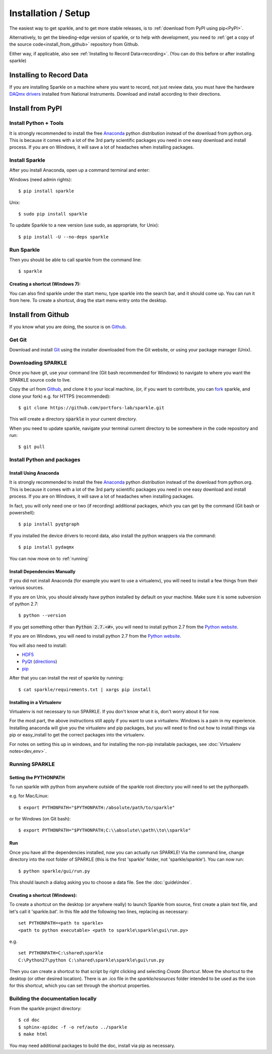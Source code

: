 Installation / Setup
========================

The easiest way to get sparkle, and to get more stable releases, is to :ref:`download from PyPI using pip<PyPI>`.

Alternatively, to get the bleeding-edge version of sparkle, or to help with development, you need to :ref:`get a copy of the source code<install_from_github>` repository from Github.

Either way, if applicable, also see :ref:`Installing to Record Data<recording>`. (You can do this before or after installing sparkle)

.. _recording:

Installing to Record Data
>>>>>>>>>>>>>>>>>>>>>>>>>>
If you are installing Sparkle on a machine where you want to record, not just review data, you must have the hardware `DAQmx drivers`_ installed from National Instruments. Download and install according to their directions.

.. _DAQmx drivers: http://search.ni.com/nisearch/app/main/p/bot/no/ap/tech/lang/en/pg/1/sn/catnav:du,n8:3478.41,ssnav:sup/

.. _PyPI:

Install from PyPI
>>>>>>>>>>>>>>>>>>

Install Python + Tools
++++++++++++++++++++++
It is strongly recommended to install the free Anaconda_ python distribution instead of the download from python.org. This is because it comes with a lot of the 3rd party scientific packages you need in one easy download and install process. If you are on Windows, it will save a lot of headaches when installing packages. 

Install Sparkle
++++++++++++++++
After you install Anaconda, open up a command terminal and enter:

Windows (need admin rights)::

    $ pip install sparkle

Unix::

    $ sudo pip install sparkle

To update Sparkle to a new version (use sudo, as appropriate, for Unix)::

    $ pip install -U --no-deps sparkle

Run Sparkle
++++++++++++

Then you should be able to call sparkle from the command line::

    $ sparkle

Creating a shortcut (Windows 7):
---------------------------------

You can also find sparkle under the start menu, type sparkle into the search bar, and it should come up. You can run it from here. To create a shortcut, drag the start menu entry onto the desktop.

.. _install_from_github:

Install from Github
>>>>>>>>>>>>>>>>>>>>

If you know what you are doing, the source is on Github_.

.. _Github: https://github.com/portfors-lab/sparkle

Get Git
+++++++++

Download and install Git_ using the installer downloaded from the Git website, or using your package manager (Unix).
    
Downloading SPARKLE
+++++++++++++++++++
Once you have git, use your command line (Git bash recommended for Windows) to navigate to where you want the SPARKLE source code to live.

Copy the url from Github_, and clone it to your local machine, (or, if you want to contribute, you can fork_ sparkle, and clone your fork) e.g. for HTTPS (recommended)::

    $ git clone https://github.com/portfors-lab/sparkle.git

This will create a directory :code:`sparkle` in your current directory.

When you need to update sparkle, navigate your terminal current directory to be somewhere in the code repository and run::

    $ git pull

.. _fork: https://help.github.com/articles/fork-a-repo/

Install Python and packages
+++++++++++++++++++++++++++++

Install Using Anaconda
----------------------
It is strongly recommended to install the free Anaconda_ python distribution instead of the download from python.org. This is because it comes with a lot of the 3rd party scientific packages you need in one easy download and install process. If you are on Windows, it will save a lot of headaches when installing packages.

In fact, you will only need one or two (if recording) additional packages, which you can get by the command (Git bash or powershell)::

    $ pip install pyqtgraph

If you installed the device drivers to record data, also install the python wrappers via the command::

    $ pip install pydaqmx

You can now move on to :ref:`running`

.. _manual dependencies:

Install Dependencies Manually
-----------------------------
If you did not install Anaconda (for example you want to use a virtualenv), you will need to install a few things from their various sources.

If you are on Unix, you should already have python installed by default on your machine. Make sure it is some subversion of python 2.7::

    $ python --version

If you get something other than :code:`Python 2.7.<#>`, you will need to install python 2.7 from the `Python website`_.

If you are on Windows, you will need to install python 2.7 from the `Python website`_.

You will also need to install:

* HDF5_
* PyQt_ (directions_)
* pip_ 

After that you can install the rest of sparkle by running::

    $ cat sparkle/requirements.txt | xargs pip install 


.. _Git : http://git-scm.com/downloads
.. _Anaconda : http://continuum.io/downloads
.. _Python website : https://www.python.org/downloads/
.. _HDF5 : http://www.hdfgroup.org/downloads
.. _PyQt : http://www.riverbankcomputing.com/software/pyqt/download
.. _pip: http://pip.readthedocs.org/en/latest/installing.html
.. _directions : http://pyqt.sourceforge.net/Docs/PyQt4/installation.html


Installing in a Virtualenv
----------------------------

Virtualenv is not necessary to run SPARKLE. If you don't know what it is, don't worry about it for now.

For the most part, the above instructions still apply if you want to use a virtualenv. Windows is a pain in my experience. Installing anaconda will give you the virtualenv and pip packages, but you will need to find out how to install things via pip or easy_install to get the correct packages into the virtualenv.

For notes on setting this up in windows, and for installing the non-pip installable packages, see :doc:`Virtualenv notes<dev_env>`.

.. _running:

Running SPARKLE
+++++++++++++++++
    
Setting the PYTHONPATH
-----------------------
To run sparkle with python from anywhere outside of the sparkle root directory you will need to set the pythonpath.

e.g. for Mac/Linux::

    $ export PYTHONPATH="$PYTHONPATH:/absolute/path/to/sparkle"

or for Windows (on Git bash)::

    $ export PYTHONPATH="$PYTHONPATH;C:\\absolute\\path\\to\\sparkle" 

Run
-----

Once you have all the dependencies installed, now you can actually run SPARKLE! Via the command line, change directory into the root folder of SPARKLE (this is the first 'sparkle' folder, not 'sparkle/sparkle'). You can now run::

    $ python sparkle/gui/run.py

This should launch a dialog asking you to choose a data file. See the :doc:`guide\index`.


Creating a shortcut (Windows):
-------------------------------     
To create a shortcut on the desktop (or anywhere really) to launch Sparkle from source, first create a plain text file, and let's call it 'sparkle.bat'. In this file add the following two lines, replacing as necessary::

    set PYTHONPATH=<path to sparkle>
    <path to python executable> <path to sparkle\sparkle\gui\run.py>

e.g. ::

    set PYTHONPATH=C:\shared\sparkle
    C:\Python27\python C:\shared\sparkle\sparkle\gui\run.py

Then you can create a shortcut to that script by right clicking and selecting `Create Shortcut`. Move the shortcut to the desktop (or other desired location). There is an .ico file in the `sparkle/resources` folder intended to be used as the icon for this shortcut, which you can set through the shortcut properties.

Building the documentation locally
+++++++++++++++++++++++++++++++++++

From the sparkle project directory::

    $ cd doc
    $ sphinx-apidoc -f -o ref/auto ../sparkle
    $ make html

You may need additional packages to build the doc, install via pip as necessary.